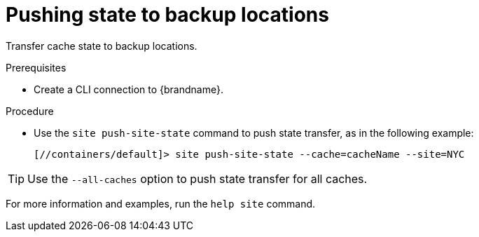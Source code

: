 [id='pushing-cross-site-state-transfer_{context}']
= Pushing state to backup locations

Transfer cache state to backup locations.

.Prerequisites

* Create a CLI connection to {brandname}.

.Procedure

* Use the [command]`site push-site-state` command to push state transfer, as in the following example:
+
----
[//containers/default]> site push-site-state --cache=cacheName --site=NYC
----

[TIP]
====
Use the `--all-caches` option to push state transfer for all caches.
====

For more information and examples, run the [command]`help site` command.

